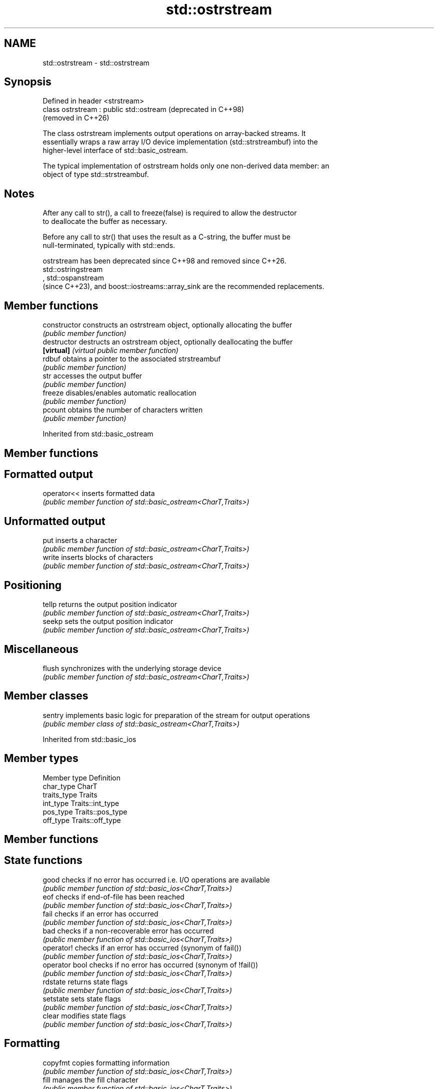 .TH std::ostrstream 3 "2024.06.10" "http://cppreference.com" "C++ Standard Libary"
.SH NAME
std::ostrstream \- std::ostrstream

.SH Synopsis
   Defined in header <strstream>
   class ostrstream : public std::ostream  (deprecated in C++98)
                                           (removed in C++26)

   The class ostrstream implements output operations on array-backed streams. It
   essentially wraps a raw array I/O device implementation (std::strstreambuf) into the
   higher-level interface of std::basic_ostream.

   The typical implementation of ostrstream holds only one non-derived data member: an
   object of type std::strstreambuf.

.SH Notes

   After any call to str(), a call to freeze(false) is required to allow the destructor
   to deallocate the buffer as necessary.

   Before any call to str() that uses the result as a C-string, the buffer must be
   null-terminated, typically with std::ends.

   ostrstream has been deprecated since C++98 and removed since C++26.
   std::ostringstream
   , std::ospanstream
   (since C++23), and boost::iostreams::array_sink are the recommended replacements.

.SH Member functions

   constructor   constructs an ostrstream object, optionally allocating the buffer
                 \fI(public member function)\fP 
   destructor    destructs an ostrstream object, optionally deallocating the buffer
   \fB[virtual]\fP     \fI(virtual public member function)\fP 
   rdbuf         obtains a pointer to the associated strstreambuf
                 \fI(public member function)\fP 
   str           accesses the output buffer
                 \fI(public member function)\fP 
   freeze        disables/enables automatic reallocation
                 \fI(public member function)\fP 
   pcount        obtains the number of characters written
                 \fI(public member function)\fP 

Inherited from std::basic_ostream

.SH Member functions

.SH Formatted output
   operator<< inserts formatted data
              \fI(public member function of std::basic_ostream<CharT,Traits>)\fP 
.SH Unformatted output
   put        inserts a character
              \fI(public member function of std::basic_ostream<CharT,Traits>)\fP 
   write      inserts blocks of characters
              \fI(public member function of std::basic_ostream<CharT,Traits>)\fP 
.SH Positioning
   tellp      returns the output position indicator
              \fI(public member function of std::basic_ostream<CharT,Traits>)\fP 
   seekp      sets the output position indicator
              \fI(public member function of std::basic_ostream<CharT,Traits>)\fP 
.SH Miscellaneous
   flush      synchronizes with the underlying storage device
              \fI(public member function of std::basic_ostream<CharT,Traits>)\fP 

.SH Member classes

   sentry implements basic logic for preparation of the stream for output operations
          \fI(public member class of std::basic_ostream<CharT,Traits>)\fP 

Inherited from std::basic_ios

.SH Member types

   Member type Definition
   char_type   CharT
   traits_type Traits
   int_type    Traits::int_type
   pos_type    Traits::pos_type
   off_type    Traits::off_type

.SH Member functions

.SH State functions
   good          checks if no error has occurred i.e. I/O operations are available
                 \fI(public member function of std::basic_ios<CharT,Traits>)\fP 
   eof           checks if end-of-file has been reached
                 \fI(public member function of std::basic_ios<CharT,Traits>)\fP 
   fail          checks if an error has occurred
                 \fI(public member function of std::basic_ios<CharT,Traits>)\fP 
   bad           checks if a non-recoverable error has occurred
                 \fI(public member function of std::basic_ios<CharT,Traits>)\fP 
   operator!     checks if an error has occurred (synonym of fail())
                 \fI(public member function of std::basic_ios<CharT,Traits>)\fP 
   operator bool checks if no error has occurred (synonym of !fail())
                 \fI(public member function of std::basic_ios<CharT,Traits>)\fP 
   rdstate       returns state flags
                 \fI(public member function of std::basic_ios<CharT,Traits>)\fP 
   setstate      sets state flags
                 \fI(public member function of std::basic_ios<CharT,Traits>)\fP 
   clear         modifies state flags
                 \fI(public member function of std::basic_ios<CharT,Traits>)\fP 
.SH Formatting
   copyfmt       copies formatting information
                 \fI(public member function of std::basic_ios<CharT,Traits>)\fP 
   fill          manages the fill character
                 \fI(public member function of std::basic_ios<CharT,Traits>)\fP 
.SH Miscellaneous
   exceptions    manages exception mask
                 \fI(public member function of std::basic_ios<CharT,Traits>)\fP 
   imbue         sets the locale
                 \fI(public member function of std::basic_ios<CharT,Traits>)\fP 
   rdbuf         manages associated stream buffer
                 \fI(public member function of std::basic_ios<CharT,Traits>)\fP 
   tie           manages tied stream
                 \fI(public member function of std::basic_ios<CharT,Traits>)\fP 
   narrow        narrows characters
                 \fI(public member function of std::basic_ios<CharT,Traits>)\fP 
   widen         widens characters
                 \fI(public member function of std::basic_ios<CharT,Traits>)\fP 

Inherited from std::ios_base

.SH Member functions

.SH Formatting
   flags             manages format flags
                     \fI(public member function of std::ios_base)\fP 
   setf              sets specific format flag
                     \fI(public member function of std::ios_base)\fP 
   unsetf            clears specific format flag
                     \fI(public member function of std::ios_base)\fP 
   precision         manages decimal precision of floating point operations
                     \fI(public member function of std::ios_base)\fP 
   width             manages field width
                     \fI(public member function of std::ios_base)\fP 
.SH Locales
   imbue             sets locale
                     \fI(public member function of std::ios_base)\fP 
   getloc            returns current locale
                     \fI(public member function of std::ios_base)\fP 
.SH Internal extensible array
   xalloc            returns a program-wide unique integer that is safe to use as index
   \fB[static]\fP          to pword() and iword()
                     \fI(public static member function of std::ios_base)\fP 
                     resizes the private storage if necessary and access to the long
   iword             element at the given index
                     \fI(public member function of std::ios_base)\fP 
                     resizes the private storage if necessary and access to the void*
   pword             element at the given index
                     \fI(public member function of std::ios_base)\fP 
.SH Miscellaneous
   register_callback registers event callback function
                     \fI(public member function of std::ios_base)\fP 
   sync_with_stdio   sets whether C++ and C I/O libraries are interoperable
   \fB[static]\fP          \fI(public static member function of std::ios_base)\fP 
.SH Member classes
   failure           stream exception
                     \fI(public member class of std::ios_base)\fP 
   Init              initializes standard stream objects
                     \fI(public member class of std::ios_base)\fP 

.SH Member types and constants
   Type           Explanation
                  stream open mode type

                  The following constants are also defined:

                  Constant          Explanation
                  app               seek to the end of stream before each write
                  binary            open in binary mode
   openmode       in                open for reading
                  out               open for writing
                  trunc             discard the contents of the stream when
                                    opening
                  ate               seek to the end of stream immediately after
                                    open
                  noreplace (C++23) open in exclusive mode

                  \fI(typedef)\fP 
                  formatting flags type

                  The following constants are also defined:

                  Constant    Explanation
                  dec         use decimal base for integer I/O: see std::dec
                  oct         use octal base for integer I/O: see std::oct
                  hex         use hexadecimal base for integer I/O: see std::hex
                  basefield   dec | oct | hex. Useful for masking operations
                  left        left adjustment (adds fill characters to the right): see
                              std::left
                  right       right adjustment (adds fill characters to the left): see
                              std::right
                  internal    internal adjustment (adds fill characters to the internal
                              designated point): see std::internal
                  adjustfield left | right | internal. Useful for masking
                              operations
                              generate floating point types using scientific notation,
                  scientific  or hex notation if combined with fixed: see
                              std::scientific
   fmtflags                   generate floating point types using fixed notation, or
                  fixed       hex notation if combined with scientific: see
                              std::fixed
                  floatfield  scientific | fixed. Useful for masking operations
                  boolalpha   insert and extract bool type in alphanumeric format: see
                              std::boolalpha
                              generate a prefix indicating the numeric base for integer
                  showbase    output, require the currency indicator in monetary I/O:
                              see std::showbase
                  showpoint   generate a decimal-point character unconditionally for
                              floating-point number output: see std::showpoint
                  showpos     generate a + character for non-negative numeric output:
                              see std::showpos
                  skipws      skip leading whitespace before certain input operations:
                              see std::skipws
                  unitbuf     flush the output after each output operation: see
                              std::unitbuf
                              replace certain lowercase letters with their uppercase
                  uppercase   equivalents in certain output operations: see
                              std::uppercase

                  \fI(typedef)\fP 
                  state of the stream type

                  The following constants are also defined:

                  Constant Explanation
   iostate        goodbit  no error
                  badbit   irrecoverable stream error
                  failbit  input/output operation failed (formatting or extraction
                           error)
                  eofbit   associated input sequence has reached end-of-file

                  \fI(typedef)\fP 
                  seeking direction type

                  The following constants are also defined:

   seekdir        Constant Explanation
                  beg      the beginning of a stream
                  end      the ending of a stream
                  cur      the current position of stream position indicator

                  \fI(typedef)\fP 
   event          specifies event type
                  \fI(enum)\fP 
   event_callback callback function type
                  \fI(typedef)\fP 
